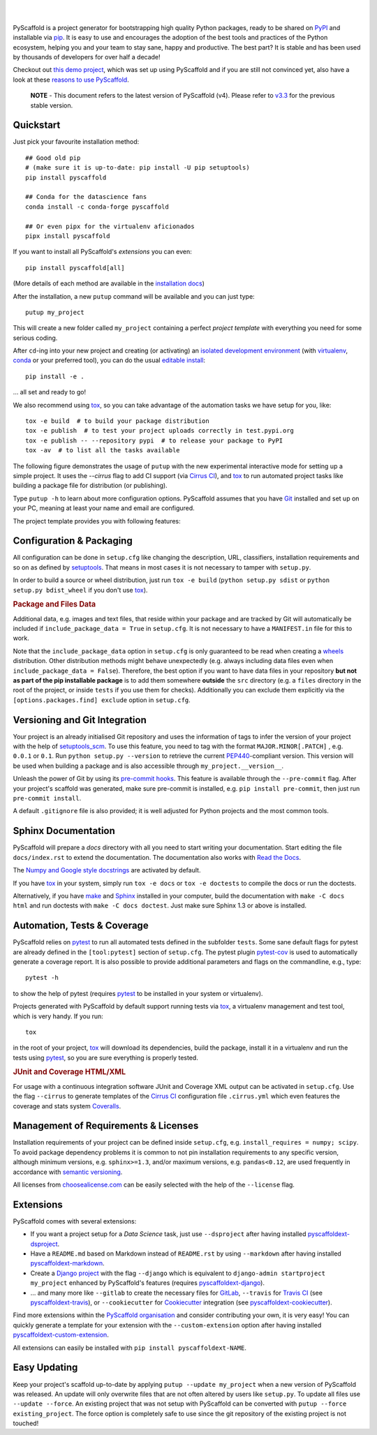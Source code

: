 .. image:: https://api.cirrus-ci.com/github/pyscaffold/pyscaffold.svg?branch=master
    :alt: Built Status
    :target: https://cirrus-ci.com/github/pyscaffold/pyscaffold
.. image:: https://readthedocs.org/projects/pyscaffold/badge/?version=latest
    :alt: ReadTheDocs
    :target: https://pyscaffold.org/en/latest
.. image:: https://img.shields.io/coveralls/github/pyscaffold/pyscaffold/master.svg
    :alt: Coveralls
    :target: https://coveralls.io/r/pyscaffold/pyscaffold
.. image:: https://img.shields.io/pypi/v/pyscaffold.svg
    :alt: PyPI-Server
    :target: https://pypi.org/project/pyscaffold/
.. image:: https://img.shields.io/conda/vn/conda-forge/pyscaffold.svg
    :alt: Conda-Forge
    :target: https://anaconda.org/conda-forge/pyscaffold
.. image:: https://pepy.tech/badge/pyscaffold/month
    :alt: Monthly Downloads
    :target: https://pepy.tech/project/pyscaffold
.. image:: https://img.shields.io/twitter/url/http/shields.io.svg?style=social&label=Twitter
    :alt: Twitter
    :target: https://twitter.com/pyscaffold
.. image:: https://img.shields.io/badge/-PyScaffold?style=social&logo=pyscaffold&logoColor=005CA0&label=PyScaffold
    :alt: PyScaffold
    :target: https://pyscaffold.org/

|

.. image:: https://pyscaffold.org/en/latest/_images/logo.png
    :height: 512px
    :width: 512px
    :scale: 60 %
    :alt: PyScaffold logo
    :align: center

|

PyScaffold is a project generator for bootstrapping high quality Python
packages, ready to be shared on PyPI_ and installable via pip_.
It is easy to use and encourages the adoption of the best tools and
practices of the Python ecosystem, helping you and your team
to stay sane, happy and productive. The best part? It is stable and has been used
by thousands of developers for over half a decade!

Checkout out `this demo project`_, which was set up using PyScaffold and
if you are still not convinced yet, also have a look at these `reasons to use PyScaffold`_.


    **NOTE** - This document refers to the latest version of PyScaffold (v4).
    Please refer to `v3.3`_ for the previous stable version.


Quickstart
==========

Just pick your favourite installation method::

    ## Good old pip
    # (make sure it is up-to-date: pip install -U pip setuptools)
    pip install pyscaffold

    ## Conda for the datascience fans
    conda install -c conda-forge pyscaffold

    ## Or even pipx for the virtualenv aficionados
    pipx install pyscaffold

If you want to install all PyScaffold's *extensions* you can even::

    pip install pyscaffold[all]

(More details of each method are available in the `installation docs`_)

After the installation, a new ``putup`` command will be available and you can just type::

    putup my_project

This will create a new folder called ``my_project`` containing a perfect *project
template* with everything you need for some serious coding.

After ``cd``-ing into your new project and creating (or activating) an `isolated
development environment`_ (with virtualenv_, conda_ or your preferred tool),
you can do the usual `editable install`_::

    pip install -e .

… all set and ready to go!

We also recommend using tox_, so you can take advantage of the automation tasks
we have setup for you, like::

   tox -e build  # to build your package distribution
   tox -e publish  # to test your project uploads correctly in test.pypi.org
   tox -e publish -- --repository pypi  # to release your package to PyPI
   tox -av  # to list all the tasks available

The following figure demonstrates the usage of ``putup`` with the new experimental
interactive mode for setting up a simple project.
It uses the `--cirrus` flag to add CI support (via `Cirrus CI`_), and
tox_ to run automated project tasks like building a package file for
distribution (or publishing).

.. image:: https://pyscaffold.org/en/latest/_images/demo.gif
    :alt: Creating a simple package with PyScaffold
    :target: https://asciinema.org/a/qzh5ZYKl1q5xYEnM4CHT04HdW?autoplay=1

Type ``putup -h`` to learn about more configuration options. PyScaffold assumes
that you have Git_ installed and set up on your PC,
meaning at least your name and email are configured.

The project template provides you with following features:


Configuration & Packaging
=========================

All configuration can be done in ``setup.cfg`` like changing the description,
URL, classifiers, installation requirements and so on as defined by setuptools_.
That means in most cases it is not necessary to tamper with ``setup.py``.

In order to build a source or wheel distribution, just run
``tox -e build`` (``python setup.py sdist`` or ``python setup.py bdist_wheel``
if you don't use tox_).

.. rubric:: Package and Files Data

Additional data, e.g. images and text files, that reside within your package and
are tracked by Git will automatically be included
if ``include_package_data = True`` in ``setup.cfg``.
It is not necessary to have a ``MANIFEST.in`` file for this to work.

Note that the ``include_package_data`` option in ``setup.cfg`` is only
guaranteed to be read when creating a `wheels`_ distribution. Other distribution methods might
behave unexpectedly (e.g. always including data files even when
``include_package_data = False``). Therefore, the best option if you want to have
data files in your repository **but not as part of the pip installable package**
is to add them somewhere **outside** the ``src`` directory (e.g. a ``files``
directory in the root of the project, or inside ``tests`` if you use them for
checks). Additionally you can exclude them explicitly via the
``[options.packages.find] exclude`` option in ``setup.cfg``.


Versioning and Git Integration
==============================

Your project is an already initialised Git repository and uses
the information of tags to infer the version of your project with the help of
setuptools_scm_.
To use this feature, you need to tag with the format ``MAJOR.MINOR[.PATCH]``
, e.g. ``0.0.1`` or ``0.1``.
Run ``python setup.py --version`` to retrieve the current PEP440_-compliant
version.
This version will be used when building a package and is also accessible
through ``my_project.__version__``.

Unleash the power of Git by using its `pre-commit hooks`_. This feature is
available through the ``--pre-commit`` flag. After your project's scaffold
was generated, make sure pre-commit is installed, e.g. ``pip install pre-commit``,
then just run ``pre-commit install``.

A default ``.gitignore`` file is also provided; it is
well adjusted for Python projects and the most common tools.


Sphinx Documentation
====================

PyScaffold will prepare a `docs` directory with all you need to start writing
your documentation.
Start editing the file ``docs/index.rst`` to extend the documentation.
The documentation also works with `Read the Docs`_.

The `Numpy and Google style docstrings`_ are activated by default.

If you have `tox`_ in your system, simply run ``tox -e docs`` or ``tox -e
doctests`` to compile the docs or run the doctests.

Alternatively, if you have `make`_ and `Sphinx`_ installed in your computer, build the
documentation with ``make -C docs html`` and run doctests with
``make -C docs doctest``. Just make sure Sphinx 1.3 or above is installed.


Automation, Tests & Coverage
============================

PyScaffold relies on `pytest`_ to run all automated tests defined in the subfolder
``tests``.  Some sane default flags for pytest are already defined in the
``[tool:pytest]`` section of ``setup.cfg``. The pytest plugin `pytest-cov`_ is used
to automatically generate a coverage report. It is also possible to provide
additional parameters and flags on the commandline, e.g., type::

    pytest -h

to show the help of pytest (requires `pytest`_ to be installed in your system
or virtualenv).

Projects generated with PyScaffold by default support running tests via `tox`_,
a virtualenv management and test tool, which is very handy. If you run::

    tox

in the root of your project, `tox`_ will download its dependencies, build the
package, install it in a virtualenv and run the tests using `pytest`_, so you
are sure everything is properly tested.


.. rubric:: JUnit and Coverage HTML/XML

For usage with a continuous integration software JUnit and Coverage XML output
can be activated in ``setup.cfg``. Use the flag ``--cirrus`` to generate
templates of the `Cirrus CI`_ configuration file ``.cirrus.yml`` which even
features the coverage and stats system `Coveralls`_.


Management of Requirements & Licenses
=====================================

Installation requirements of your project can be defined inside ``setup.cfg``,
e.g. ``install_requires = numpy; scipy``. To avoid package dependency problems
it is common to not pin installation requirements to any specific version,
although minimum versions, e.g. ``sphinx>=1.3``, and/or maximum versions, e.g.
``pandas<0.12``, are used frequently in accordance with `semantic versioning`_.

All licenses from `choosealicense.com`_ can be easily selected with the help
of the ``--license`` flag.


Extensions
==========

PyScaffold comes with several extensions:

* If you want a project setup for a *Data Science* task, just use ``--dsproject``
  after having installed `pyscaffoldext-dsproject`_.

* Have a ``README.md`` based on Markdown instead of ``README.rst`` by using
  ``--markdown`` after having installed `pyscaffoldext-markdown`_.

* Create a `Django project`_ with the flag ``--django`` which is equivalent to
  ``django-admin startproject my_project`` enhanced by PyScaffold's features
  (requires `pyscaffoldext-django`_).

* … and many more like ``--gitlab`` to create the necessary files for GitLab_,
  ``--travis`` for `Travis CI`_ (see `pyscaffoldext-travis`_), or
  ``--cookiecutter`` for Cookiecutter_ integration (see `pyscaffoldext-cookiecutter`_).

Find more extensions within the `PyScaffold organisation`_ and consider contributing your own,
it is very easy! You can quickly generate a template for your extension with the
``--custom-extension`` option after having installed `pyscaffoldext-custom-extension`_.

All extensions can easily be installed with ``pip install pyscaffoldext-NAME``.

Easy Updating
=============

Keep your project's scaffold up-to-date by applying
``putup --update my_project`` when a new version of PyScaffold was released.
An update will only overwrite files that are not often altered by users like
``setup.py``. To update all files use ``--update --force``.
An existing project that was not setup with PyScaffold can be converted with
``putup --force existing_project``. The force option is completely safe to use
since the git repository of the existing project is not touched!


.. _v3.3: https://pyscaffold.org/en/v3.3.x/
.. _PyPI: https://pypi.org/
.. _pip: https://pip.pypa.io/en/stable/
.. _this demo project: https://github.com/pyscaffold/pyscaffold-demo
.. _reasons to use PyScaffold: https://pyscaffold.org/en/latest/reasons.html
.. _installation docs: https://pyscaffold.org/en/latest/install.html
.. _isolated development environment: https://realpython.com/python-virtual-environments-a-primer/
.. also good, but sometimes medium can get on the way: https://towardsdatascience.com/virtual-environments-104c62d48c54
.. _virtualenv: https://virtualenv.pypa.io/en/stable/
.. _conda: https://docs.conda.io/en/latest/
.. _editable install: https://pip.pypa.io/en/stable/cli/pip_install/#editable-installs
.. _setuptools: https://setuptools.pypa.io/en/stable/userguide/declarative_config.html
.. _setuptools_scm: https://pypi.org/project/setuptools-scm/
.. _semantic versioning: https://semver.org
.. _Git: https://git-scm.com/
.. _PEP440: https://www.python.org/dev/peps/pep-0440/
.. _pre-commit hooks: https://pre-commit.com/
.. _make: https://www.gnu.org/software/make/
.. _Sphinx: https://www.sphinx-doc.org/en/master/
.. _Read the Docs: https://readthedocs.org/
.. _Numpy and Google style docstrings: https://www.sphinx-doc.org/en/master/usage/extensions/napoleon.html
.. _pytest: https://docs.pytest.org/en/stable/
.. _pytest-cov: https://github.com/pytest-dev/pytest-cov
.. _Cirrus CI: https://cirrus-ci.org/
.. _Travis CI: https://travis-ci.org/
.. _Coveralls: https://coveralls.io/
.. _tox: https://tox.wiki/en/stable/
.. _choosealicense.com: https://choosealicense.com/
.. _Django project: https://www.djangoproject.com/
.. _Cookiecutter: https://cookiecutter.readthedocs.io/en/stable/
.. _GitLab: https://about.gitlab.com/
.. _pip-tools: https://github.com/jazzband/pip-tools/
.. _pyscaffoldext-dsproject: https://github.com/pyscaffold/pyscaffoldext-dsproject
.. _pyscaffoldext-custom-extension: https://github.com/pyscaffold/pyscaffoldext-custom-extension
.. _pyscaffoldext-markdown: https://github.com/pyscaffold/pyscaffoldext-markdown
.. _pyscaffoldext-django: https://github.com/pyscaffold/pyscaffoldext-django
.. _pyscaffoldext-cookiecutter: https://github.com/pyscaffold/pyscaffoldext-cookiecutter
.. _pyscaffoldext-travis: https://github.com/pyscaffold/pyscaffoldext-travis
.. _PyScaffold organisation: https://github.com/pyscaffold/
.. _wheels: https://realpython.com/python-wheels/
